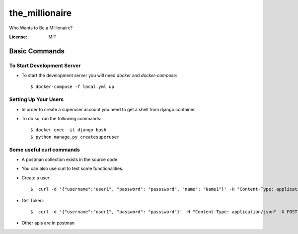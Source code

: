 the_millionaire
===============

Who Wants to Be a Millionaire?

.. image:: https://img.shields.io/badge/built%20with-Cookiecutter%20Django-ff69b4.svg?logo=cookiecutter
     :target: https://github.com/pydanny/cookiecutter-django/
     :alt: Built with Cookiecutter Django
.. image:: https://img.shields.io/badge/code%20style-black-000000.svg
     :target: https://github.com/ambv/black
     :alt: Black code style

:License: MIT


Basic Commands
--------------

To Start Development Server
^^^^^^^^^^^^^^^^^^^^^
* To start the development server you will need `docker` and `docker-compose`::

    $ docker-compose -f local.yml up


Setting Up Your Users
^^^^^^^^^^^^^^^^^^^^^

* In order to create a superuser account you need to get a shell from django container.

* To do so, run the following commands::

    $ docker exec -it django bash
    $ python manage.py createsuperuser


Some useful curl commands
^^^^^^^^^^^^^^^^^^^^^^^^^

* A postman collection exists in the source code.
* You can also use curl to test some functionalities.

* Create a user::

    $  curl -d '{"username":"user1", "password": "passsword", "name": "Name1"}' -H "Content-Type: application/json" -X POST http://127.0.0.1:8000/api/users/users/

* Get Token::

    $  curl -d '{"username":"user1", "password": "passsword"}' -H "Content-Type: application/json" -X POST http://127.0.0.1:8000/auth-token/

* Other apis are in postman
